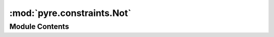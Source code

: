 :mod:`pyre.constraints.Not`
===========================

.. py:module:: pyre.constraints.Not


Module Contents
---------------

.. py:class:: Not(constraint, **kwds)

   Bases: :class:`pyre.constraints.Constraint.Constraint`

   Constraint that is satisfied when the candidate fails to satisfy a given constraint

   .. method:: validate(self, value, **kwds)


      Check whether {value} satisfies this constraint


   .. method:: __str__(self)




